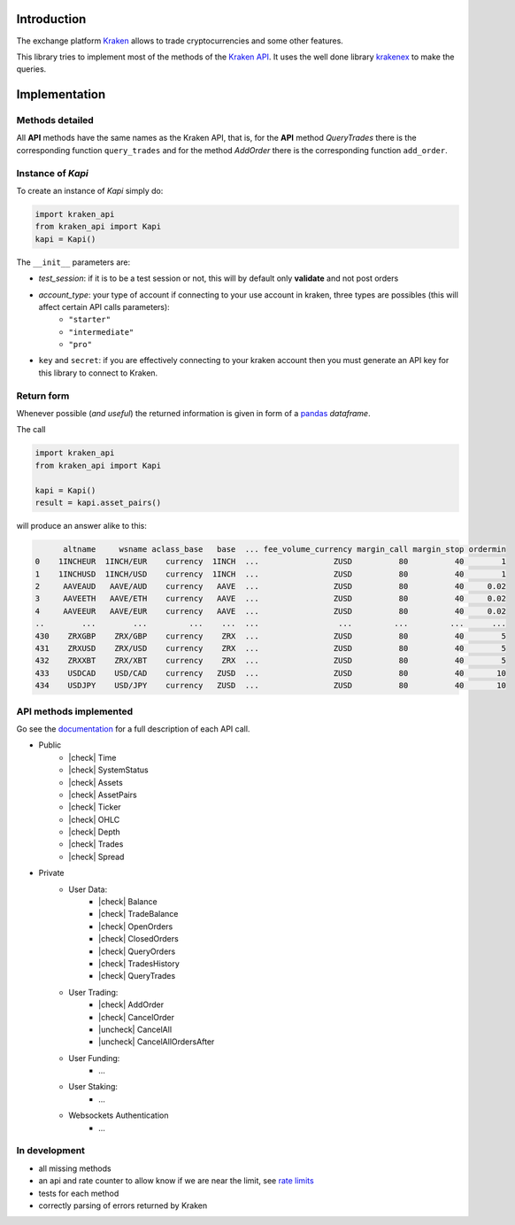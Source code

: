 Introduction
============

The exchange platform Kraken_ allows to trade cryptocurrencies and
some other features.

This library tries to implement most of the methods of the `Kraken API`_.
It uses the well done library krakenex_  to make the queries.

.. _Kraken: https://www.kraken.com
.. _Kraken API: https://docs.kraken.com/rest
.. _krakenex: https://github.com/veox/python3-krakenex

Implementation
==============

Methods detailed
----------------

All **API** methods have the same names as the Kraken API, that is, for the **API** method
*QueryTrades* there is the corresponding function ``query_trades`` and for
the method *AddOrder* there is the corresponding function ``add_order``.

Instance of `Kapi`
------------------

To create an instance of `Kapi` simply do:

.. code::

    import kraken_api
    from kraken_api import Kapi
    kapi = Kapi()


The ``__init__`` parameters are:

* `test_session`: if it is to be a test session or not, this will by default only **validate** and not post orders
* `account_type`: your type of account if connecting to your use account in kraken, three types are possibles (this will affect certain API calls parameters):
    * ``"starter"``
    * ``"intermediate"``
    * ``"pro"``
* ``key`` and ``secret``: if you are effectively connecting to your kraken account then you must generate an API key for this library to connect to Kraken.

Return form
-----------

Whenever possible (*and useful*) the returned information is given in form of a
pandas_ *dataframe*.

.. _pandas : https://pandas.pydata.org

The call

.. code:: python

    import kraken_api
    from kraken_api import Kapi

    kapi = Kapi()
    result = kapi.asset_pairs()

will produce an answer alike to this:

.. code::

          altname     wsname aclass_base   base  ... fee_volume_currency margin_call margin_stop ordermin
    0    1INCHEUR  1INCH/EUR    currency  1INCH  ...                ZUSD          80          40        1
    1    1INCHUSD  1INCH/USD    currency  1INCH  ...                ZUSD          80          40        1
    2     AAVEAUD   AAVE/AUD    currency   AAVE  ...                ZUSD          80          40     0.02
    3     AAVEETH   AAVE/ETH    currency   AAVE  ...                ZUSD          80          40     0.02
    4     AAVEEUR   AAVE/EUR    currency   AAVE  ...                ZUSD          80          40     0.02
    ..        ...        ...         ...    ...  ...                 ...         ...         ...      ...
    430    ZRXGBP    ZRX/GBP    currency    ZRX  ...                ZUSD          80          40        5
    431    ZRXUSD    ZRX/USD    currency    ZRX  ...                ZUSD          80          40        5
    432    ZRXXBT    ZRX/XBT    currency    ZRX  ...                ZUSD          80          40        5
    433    USDCAD    USD/CAD    currency   ZUSD  ...                ZUSD          80          40       10
    434    USDJPY    USD/JPY    currency   ZUSD  ...                ZUSD          80          40       10


API methods implemented
-----------------------
Go see the documentation_ for a full description of each API call.

.. _documentation: https://docs.kraken.com/rest


.. |check| raw:: html

    <input checked=""  type="checkbox">

.. |check_| raw:: html

    <input checked=""  disabled="" type="checkbox">

.. |uncheck| raw:: html

    <input type="checkbox">

.. |uncheck_| raw:: html

    <input disabled="" type="checkbox">


* Public
    * |check| Time
    * |check| SystemStatus
    * |check| Assets
    * |check| AssetPairs
    * |check| Ticker
    * |check| OHLC
    * |check| Depth
    * |check| Trades
    * |check| Spread
* Private
    * User Data:
        * |check| Balance
        * |check| TradeBalance
        * |check| OpenOrders
        * |check| ClosedOrders
        * |check| QueryOrders
        * |check| TradesHistory
        * |check| QueryTrades
    * User Trading:
        * |check| AddOrder
        * |check| CancelOrder
        * |uncheck| CancelAll
        * |uncheck| CancelAllOrdersAfter
    * User Funding:
        * ...
    * User Staking:
        * ...
    * Websockets Authentication
        * ...


In development
--------------

* all missing methods
* an api and rate counter to allow know if we are near the limit, see `rate limits`_
* tests for each method
* correctly parsing of errors returned by Kraken

.. _rate limits: https://docs.kraken.com/rest/#section/Rate-Limits
    